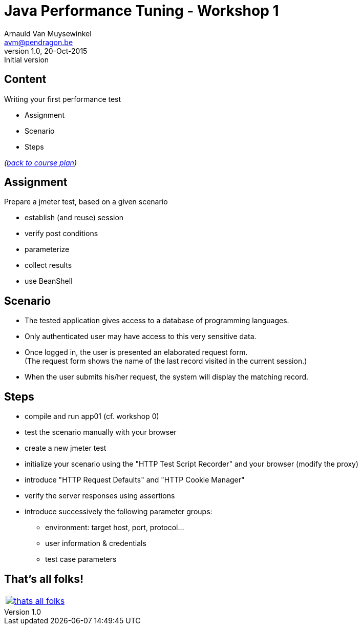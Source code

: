 // build_options: 
Java Performance Tuning - Workshop 1
====================================
Arnauld Van Muysewinkel <avm@pendragon.be>
v1.0, 20-Oct-2015: Initial version
:backend: slidy
//:theme: volnitsky
:data-uri:
:copyright: Creative-Commons-Zero (Arnauld Van Muysewinkel)
:icons:
:br: pass:[<br>]


Content
-------

*****
Writing your first performance test
*****

* Assignment
* Scenario
* Steps

_(link:../0-extra/1-training_plan.html#_workshops[back to course plan])_


Assignment
----------

Prepare a jmeter test, based on a given scenario

* establish (and reuse) session
* verify post conditions
* parameterize
* collect results
* use BeanShell


Scenario
--------

* The tested application gives access to a database of programming languages.
* Only authenticated user may have access to this very sensitive data.
* Once logged in, the user is presented an elaborated request form.{br}
  (The request form shows the name of the last record visited in the current session.)
* When the user submits his/her request, the system will display the matching record.


Steps
-----

* compile and run app01 (cf. workshop 0)
* test the scenario manually with your browser
* create a new jmeter test
* initialize your scenario using the "HTTP Test Script Recorder" and your browser (modify the proxy)
* introduce "HTTP Request Defaults" and "HTTP Cookie Manager"
* verify the server responses using assertions
* introduce successively the following parameter groups:
** environment: target host, port, protocol...
** user information & credentials
** test case parameters


That's all folks!
-----------------

[cols="^",grid="none",frame="none"]
|=====
|image:../thats-all-folks.png[link="#(1)"]
|=====
